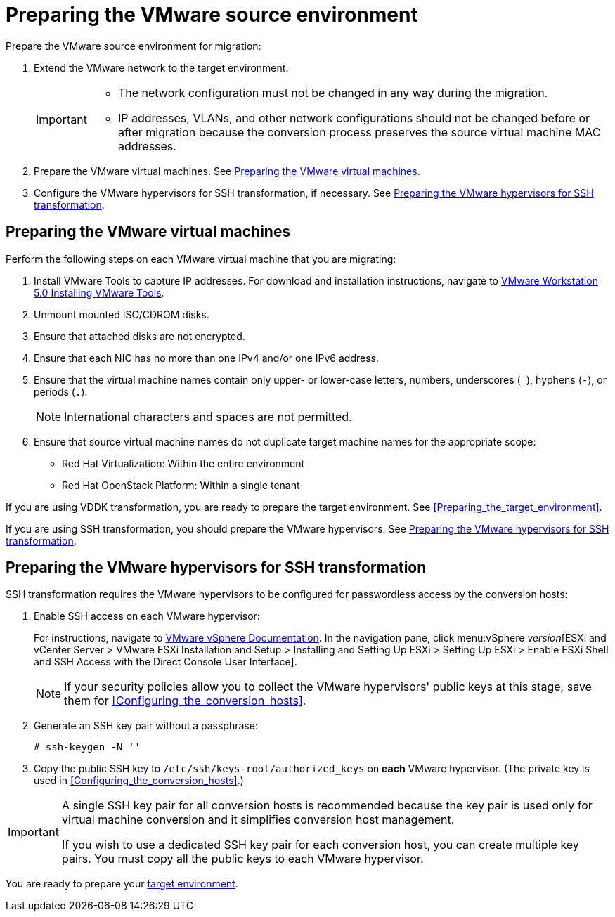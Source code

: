 // Module included in the following assemblies:
// assembly_Preparing_the_environment_for_migration.adoc
[id="Preparing_the_vmware_source_environment"]
= Preparing the VMware source environment

Prepare the VMware source environment for migration:

. Extend the VMware network to the target environment.
+
[IMPORTANT]
====
* The network configuration must not be changed in any way during the migration.
* IP addresses, VLANs, and other network configurations should not be changed before or after migration because the conversion process preserves the source virtual machine MAC addresses.
====

. Prepare the VMware virtual machines. See xref:Preparing_the_source_virtual_machines[].
. Configure the VMware hypervisors for SSH transformation, if necessary. See xref:Configuring_the_vmware_hypervisors_for_ssh_transformation[].

[id="Preparing_the_source_virtual_machines"]
== Preparing the VMware virtual machines

Perform the following steps on each VMware virtual machine that you are migrating:

. Install VMware Tools to capture IP addresses. For download and installation instructions, navigate to link:https://www.vmware.com/support/ws5/doc/new_guest_tools_ws.html[
VMware Workstation 5.0 Installing VMware Tools].
. Unmount mounted ISO/CDROM disks.
. Ensure that attached disks are not encrypted.
. Ensure that each NIC has no more than one IPv4 and/or one IPv6 address.
. Ensure that the virtual machine names contain only upper- or lower-case letters, numbers, underscores (`_`), hyphens (`-`), or periods (`.`).
+
[NOTE]
====
International characters and spaces are not permitted.
====

. Ensure that source virtual machine names do not duplicate target machine names for the appropriate scope:

* Red Hat Virtualization: Within the entire environment
* Red Hat OpenStack Platform: Within a single tenant

If you are using VDDK transformation, you are ready to prepare the target environment. See xref:Preparing_the_target_environment[].

If you are using SSH transformation, you should prepare the VMware hypervisors. See  xref:Configuring_the_vmware_hypervisors_for_ssh_transformation[].

[id="Configuring_the_vmware_hypervisors_for_ssh_transformation"]
== Preparing the VMware hypervisors for SSH transformation

SSH transformation requires the VMware hypervisors to be configured for passwordless access by the conversion hosts:

. Enable SSH access on each VMware hypervisor:
+
For instructions, navigate to link:https://docs.vmware.com/en/VMware-vSphere/index.html[VMware vSphere Documentation]. In the navigation pane, click menu:vSphere _version_[ESXi and vCenter Server > VMware ESXi Installation and Setup > Installing and Setting Up ESXi > Setting Up ESXi > Enable ESXi Shell and SSH Access with the Direct Console User Interface].
+
[NOTE]
====
If your security policies allow you to collect the VMware hypervisors' public keys at this stage, save them for xref:Configuring_the_conversion_hosts[].
====

. Generate an SSH key pair without a passphrase:
+
[options="nowrap" subs="+quotes,verbatim"]
----
# ssh-keygen -N ''
----

. Copy the public SSH key to `/etc/ssh/keys-root/authorized_keys` on *each* VMware hypervisor. (The private key is used in xref:Configuring_the_conversion_hosts[].)

[IMPORTANT]
====
A single SSH key pair for all conversion hosts is recommended because the key pair is used only for virtual machine conversion and it simplifies conversion host management.

If you wish to use a dedicated SSH key pair for each conversion host, you can create multiple key pairs. You must copy all the public keys to each VMware hypervisor.
====

You are ready to prepare your xref:Preparing_the_target_environment[target environment].
